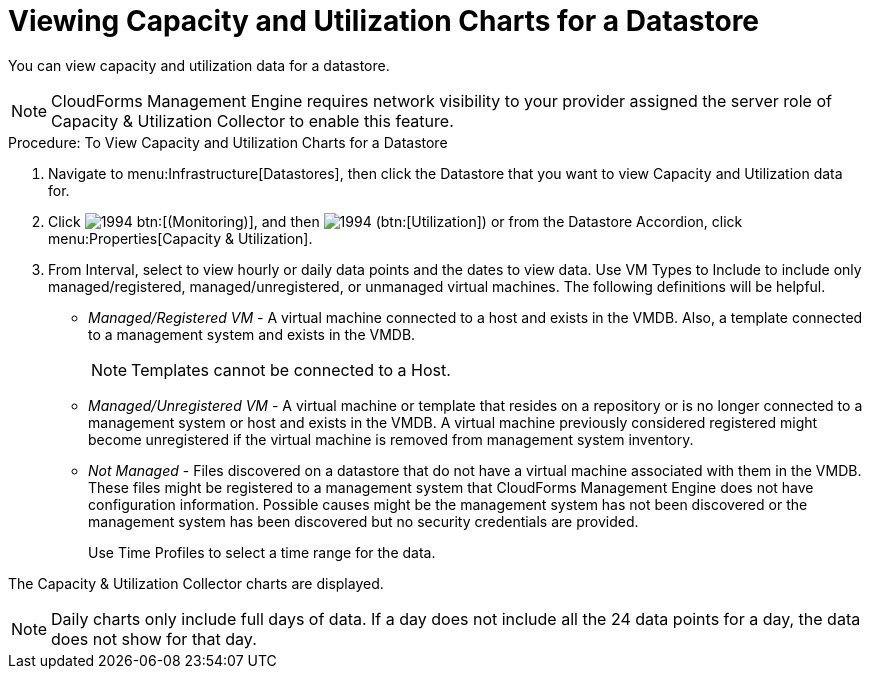 = Viewing Capacity and Utilization Charts for a Datastore

You can view capacity and utilization data for a datastore. 

NOTE: CloudForms Management Engine requires network visibility to your provider assigned the server role of [label]#Capacity & Utilization Collector# to enable this feature. 

.Procedure: To View Capacity and Utilization Charts for a Datastore
. Navigate to menu:Infrastructure[Datastores], then click the Datastore that you want to view Capacity and Utilization data for. 
. Click  image:images/1994.png[] btn:[(Monitoring)], and then  image:images/1994.png[] (btn:[Utilization]) or from the Datastore Accordion, click menu:Properties[Capacity & Utilization]. 
. From [label]#Interval#, select to view hourly or daily data points and the dates to view data.
  Use [label]#VM Types to Include# to include only managed/registered, managed/unregistered, or unmanaged virtual machines.
  The following definitions will be helpful. 
+
* _Managed/Registered VM_ - A virtual machine connected to a host and exists in the VMDB.
  Also, a template connected to a management system and exists in the VMDB. 
+
NOTE: Templates cannot be connected to a Host. 

* _Managed/Unregistered VM_ - A virtual machine or template that resides on a repository or is no longer connected to a management system or host and exists in the VMDB.
  A virtual machine previously considered registered might become unregistered if the virtual machine is removed from management system inventory. 
* _Not Managed_ - Files discovered on a datastore that do not have a virtual machine associated with them in the VMDB.
  These files might be registered to a management system that CloudForms Management Engine does not have configuration information.
  Possible causes might be the management system has not been discovered or the management system has been discovered but no security credentials are provided. 
+
Use [label]#Time Profiles# to select a time range for the data. 


The Capacity & Utilization Collector charts are displayed. 

NOTE: Daily charts only include full days of data.
If a day does not include all the 24 data points for a day, the data does not show for that day. 